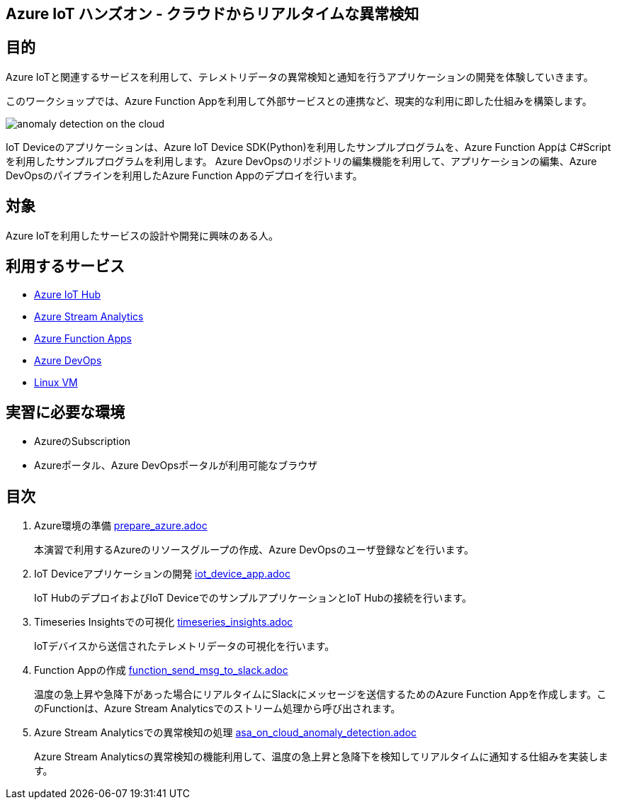 
## Azure IoT ハンズオン - クラウドからリアルタイムな異常検知

## 目的
Azure IoTと関連するサービスを利用して、テレメトリデータの異常検知と通知を行うアプリケーションの開発を体験していきます。

このワークショップでは、Azure Function Appを利用して外部サービスとの連携など、現実的な利用に即した仕組みを構築します。

image::images/anomaly_detection_on_the_cloud.png[]

IoT Deviceのアプリケーションは、Azure IoT Device SDK(Python)を利用したサンプルプログラムを、Azure Function Appは C#Scriptを利用したサンプルプログラムを利用します。
Azure DevOpsのリポジトリの編集機能を利用して、アプリケーションの編集、Azure DevOpsのパイプラインを利用したAzure Function Appのデプロイを行います。

## 対象
Azure IoTを利用したサービスの設計や開発に興味のある人。


## 利用するサービス

* link:https://azure.microsoft.com/ja-jp/services/iot-hub/[Azure IoT Hub]
* link:https://azure.microsoft.com/ja-jp/services/stream-analytics/[Azure Stream Analytics]
* link:https://azure.microsoft.com/ja-jp/services/functions/[Azure Function Apps]
* link:https://azure.microsoft.com/ja-jp/services/devops/[Azure DevOps]
* link:https://azure.microsoft.com/ja-jp/services/virtual-machines/[Linux VM]


## 実習に必要な環境
* AzureのSubscription
* Azureポータル、Azure DevOpsポータルが利用可能なブラウザ

## 目次

. Azure環境の準備 link:prepare_azure.adoc[]
+
本演習で利用するAzureのリソースグループの作成、Azure DevOpsのユーザ登録などを行います。

. IoT Deviceアプリケーションの開発 link:iot_device_app.adoc[]
+
IoT HubのデプロイおよびIoT DeviceでのサンプルアプリケーションとIoT Hubの接続を行います。

. Timeseries Insightsでの可視化 link:timeseries_insights.adoc[]
+
IoTデバイスから送信されたテレメトリデータの可視化を行います。

. Function Appの作成 link:function_send_msg_to_slack.adoc[]
+
温度の急上昇や急降下があった場合にリアルタイムにSlackにメッセージを送信するためのAzure Function Appを作成します。このFunctionは、Azure Stream Analyticsでのストリーム処理から呼び出されます。

. Azure Stream Analyticsでの異常検知の処理 link:asa_on_cloud_anomaly_detection.adoc[]
+
Azure Stream Analyticsの異常検知の機能利用して、温度の急上昇と急降下を検知してリアルタイムに通知する仕組みを実装します。
